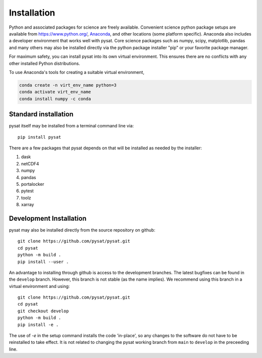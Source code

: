 .. _inst:


Installation
============

Python and associated packages for science are freely available. Convenient
science python package setups are available from `<https://www.python.org/>`_,
`Anaconda <https://www.anaconda.com/download/>`_, and other locations
(some platform specific). Anaconda also includes a developer environment
that works well with pysat. Core science packages such as numpy, scipy,
matplotlib, pandas and many others may also be installed directly via the
python package installer "pip" or your favorite package manager.

For maximum safety, you can install pysat into its own virtual environment.
This ensures there are no conflicts with any other installed Python
distributions.

To use Anaconda's tools for creating a suitable virtual environment,

.. code:: bash

    conda create -n virt_env_name python=3
    conda activate virt_env_name
    conda install numpy -c conda


.. _inst-standard:

Standard installation
---------------------

pysat itself may be installed from a terminal command line via::

   pip install pysat

There are a few packages that pysat depends on that will be installed as
needed by the installer:

#. dask
#. netCDF4
#. numpy
#. pandas
#. portalocker
#. pytest
#. toolz
#. xarray


.. _inst-dev:

Development Installation
------------------------

pysat may also be installed directly from the source repository on github::

   git clone https://github.com/pysat/pysat.git
   cd pysat
   python -m build .
   pip install --user .

An advantage to installing through github is access to the development branches.
The latest bugfixes can be found in the ``develop`` branch. However, this
branch is not stable (as the name implies). We recommend using this branch in a
virtual environment and using::

   git clone https://github.com/pysat/pysat.git
   cd pysat
   git checkout develop
   python -m build .
   pip install -e .

The use of `-e` in the setup command installs the code 'in-place', so any
changes to the software do not have to be reinstalled to take effect. It is not
related to changing the pysat working branch from ``main`` to ``develop`` in the
preceeding line.
